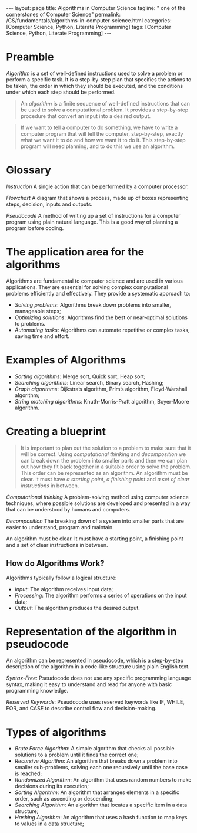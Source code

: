 #+BEGIN_EXPORT html
---
layout: page
title: Algorithms in Computer Science
tagline: " one of the cornerstones of Computer Science"
permalink: /CS/fundamentals/algorithms-in-computer-science.html
categories: [Computer Science, Python, Literate Programming]
tags: [Computer Science, Python, Literate Programming]
---
#+END_EXPORT
#+STARTUP: showall indent
#+OPTIONS: tags:nil num:nil \n:nil @:t ::t |:t ^:{} _:{} *:t
#+PROPERTY: header-args :exports both
#+PROPERTY: header-args+ :results output pp
#+PROPERTY: header-args+ :eval no-export
#+TOC: headlines 2

* Preamble

/Algorithm/ is a set of well-defined instructions used to solve a
problem or perform a specific task. It is a step-by-step plan that
specifies the actions to be taken, the order in which they should be
executed, and the conditions under which each step should be
performed.

#+begin_quote
An /algorithm/ is a finite sequence of well-defined instructions that
can be used to solve a computational problem. It provides a
step-by-step procedure that convert an input into a desired output.
#+end_quote

#+begin_quote
If we want to tell a computer to do something, we have to write a
computer program that will tell the computer, step-by-step, exactly
what we want it to do and how we want it to do it. This step-by-step
program will need planning, and to do this we use an algorithm.
#+end_quote



* Glossary

/Instruction/ A single action that can be performed by a computer
processor.

/Flowchart/ A diagram that shows a process, made up of boxes
representing steps, decision, inputs and outputs.

/Pseudocode/ A method of writing up a set of instructions for a
computer program using plain natural language. This is a good way of
planning a program before coding.

* The application area for the algorithms

Algorithms are fundamental to computer science and are used in various
applications. They are essential for solving complex computational
problems efficiently and effectively. They provide a systematic
approach to:

- /Solving problems/: Algorithms break down problems into smaller,
  manageable steps;
- /Optimizing solutions/: Algorithms find the best or near-optimal
  solutions to problems.
- /Automating tasks/: Algorithms can automate repetitive or complex
  tasks, saving time and effort.


* Examples of Algorithms

- /Sorting algorithms/: Merge sort, Quick sort, Heap sort;
- /Searching algorithms/: Linear search, Binary search, Hashing;
- /Graph algorithms/: Dijkstra’s algorithm, Prim’s algorithm,
  Floyd-Warshall algorithm;
- /String matching algorithms/: Knuth-Morris-Pratt algorithm,
  Boyer-Moore algorithm.

* Creating a blueprint

#+begin_quote
It is important to plan out the solution to a problem to make sure
that it will be correct. Using /computational thinking/ and
/decomposition/ we can break down the problem into smaller parts and
then we can plan out how they fit back together in a suitable order to
solve the problem. This order can be represented as an algorithm. An
algorithm must be clear. It must have /a starting point/, /a finishing
point/ and /a set of clear instructions/ in between.
#+end_quote

/Computational thinking/ A problem-solving method using computer
science techniques, where possible solutions are developed and
presented in a way that can be understood by humans and computers.

/Decomposition/ The breaking down of a system into smaller parts that
are easier to understand, program and maintain.

An algorithm must be clear. It must have a starting point, a finishing
point and a set of clear instructions in between.

** How do Algorithms Work?

Algorithms typically follow a logical structure:

- /Input/: The algorithm receives input data;
- /Processing/: The algorithm performs a series of operations on the
  input data;
- /Output/: The algorithm produces the desired output.



* Representation of the algorithm in pseudocode

An algorithm can be represented in pseudocode, which is a step-by-step
description of the algorithm in a code-like structure using plain
English text.

/Syntax-Free/: Pseudocode does not use any specific programming language
syntax, making it easy to understand and read for anyone with basic
programming knowledge.

/Reserved Keywords/: Pseudocode uses reserved keywords like IF, WHILE,
FOR, and CASE to describe control flow and decision-making.

* Types of algorithms

- /Brute Force Algorithm/: A simple algorithm that checks all possible
  solutions to a problem until it finds the correct one;
- /Recursive Algorithm/: An algorithm that breaks down a problem into
  smaller sub-problems, solving each one recursively until the base
  case is reached;
- /Randomized Algorithm/: An algorithm that uses random numbers to make
  decisions during its execution;
- /Sorting Algorithm/: An algorithm that arranges elements in a specific
  order, such as ascending or descending;
- /Searching Algorithm/: An algorithm that locates a specific item in a
  data structure;
- /Hashing Algorithm/: An algorithm that uses a hash function to map
  keys to values in a data structure;

  
